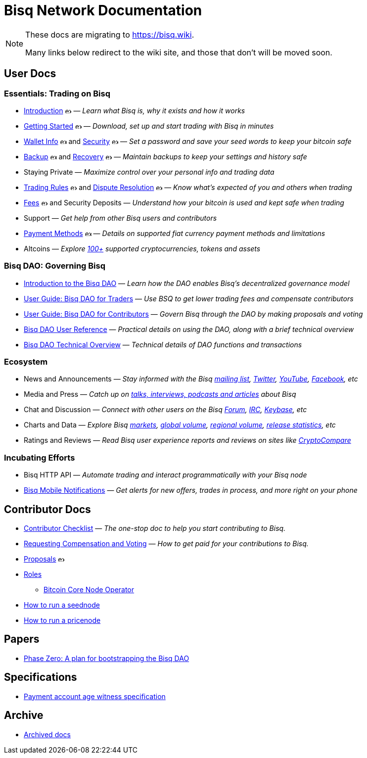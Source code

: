 = Bisq Network Documentation
:imagesdir: ./images

[NOTE]
.These docs are migrating to https://bisq.wiki.
====
Many links below redirect to the wiki site, and those that don't will be moved soon.
====

== User Docs

=== Essentials: Trading on Bisq

 * https://bisq.wiki/Introduction[Introduction^] image:external-link-ltr-icon-grey.svg[external-link,13,13] — _Learn what Bisq is, why it exists and how it works_
 * https://bisq.network/getting-started[Getting Started^] image:external-link-ltr-icon-grey.svg[external-link,13,13] — _Download, set up and start trading with Bisq in minutes_
 * https://bisq.wiki/Wallet[Wallet Info^] image:external-link-ltr-icon-grey.svg[external-link,13,13] and https://bisq.wiki/Encrypting_your_wallet[Security^] image:external-link-ltr-icon-grey.svg[external-link,13,13] — _Set a password and save your seed words to keep your bitcoin safe_
 * https://bisq.wiki/Backing_up_application_data[Backup^] image:external-link-ltr-icon-grey.svg[external-link,13,13] and https://bisq.wiki/Restoring_application_data[Recovery^] image:external-link-ltr-icon-grey.svg[external-link,13,13] — _Maintain backups to keep your settings and history safe_
 * Staying Private — _Maximize control over your personal info and trading data_
 * https://bisq.wiki/Trading_rules[Trading Rules^] image:external-link-ltr-icon-grey.svg[external-link,13,13] and https://bisq.wiki/Dispute_resolution[Dispute Resolution^] image:external-link-ltr-icon-grey.svg[external-link,13,13] — _Know what's expected of you and others when trading_
 * https://bisq.wiki/Trading_fees[Fees^] image:external-link-ltr-icon-grey.svg[external-link,13,13] and Security Deposits — _Understand how your bitcoin is used and kept safe when trading_
 * Support — _Get help from other Bisq users and contributors_
 * https://bisq.wiki/Payment_methods[Payment Methods^] image:external-link-ltr-icon-grey.svg[external-link,13,13] — _Details on supported fiat currency payment methods and limitations_
 * Altcoins — _Explore https://bisq.network/markets/[100+] supported cryptocurrencies, tokens and assets_

=== Bisq DAO: Governing Bisq
 * <<user-dao-intro#, Introduction to the Bisq DAO>> — _Learn how the DAO enables Bisq's decentralized governance model_
 * <<getting-started-dao-traders#, User Guide: Bisq DAO for Traders>> — _Use BSQ to get lower trading fees and compensate contributors_
 * <<getting-started-dao#, User Guide: Bisq DAO for Contributors>> — _Govern Bisq through the DAO by making proposals and voting_
 * <<dao-user-reference#, Bisq DAO User Reference>> — _Practical details on using the DAO, along with a brief technical overview_
 * <<dao-technical-overview#, Bisq DAO Technical Overview>> — _Technical details of DAO functions and transactions_

=== Ecosystem

 * News and Announcements — _Stay informed with the Bisq https://github.com/bisq-network/proposals/issues/20[mailing list], https://twitter.com/bisq_network[Twitter], https://www.youtube.com/c/bisq-network[YouTube], https://www.facebook.com/bisqnetwork/[Facebook], etc_
 * Media and Press — _Catch up on https://twitter.com/bisq_network/status/946723541298360320[talks, interviews, podcasts and articles] about Bisq_
 * Chat and Discussion — _Connect with other users on the Bisq https://bisq.community[Forum], https://webchat.freenode.net/?channels=bisq[IRC], https://keybase.io/team/bisq[Keybase], etc_
 * Charts and Data — _Explore Bisq https://markets.bisq.network[markets], https://bisq.network/volume[global volume],  https://coin.dance/volume/bisq/[regional volume], https://bisq.network/release-stats[release statistics], etc_
 * Ratings and Reviews — _Read Bisq user experience reports and reviews on sites like https://www.cryptocompare.com/exchanges/bisq/[CryptoCompare]_

=== Incubating Efforts

 * Bisq HTTP API — _Automate trading and interact programmatically with your Bisq node_
 * <<bisq-mobile#, Bisq Mobile Notifications>> — _Get alerts for new offers, trades in process, and more right on your phone_

== Contributor Docs

 * <<contributor-checklist#, Contributor Checklist>> — _The one-stop doc to help you start contributing to Bisq._
 * <<compensation#, Requesting Compensation and Voting>> — _How to get paid for your contributions to Bisq._
 * https://bisq.wiki/Proposals[Proposals^] image:external-link-ltr-icon-grey.svg[external-link,13,13]
 * <<roles#, Roles>>
    ** <<btcnode#operator, Bitcoin Core Node Operator>>
 * <<exchange/howto/run-seednode#, How to run a seednode>>
 * <<exchange/howto/run-price-relay-node#, How to run a pricenode>>


== Papers

 * <<dao/phase-zero#, Phase Zero: A plan for bootstrapping the Bisq DAO>>

== Specifications

 * <<payment-account-age-witness#, Payment account age witness specification>>

== Archive

 * <<archive#, Archived docs>>
